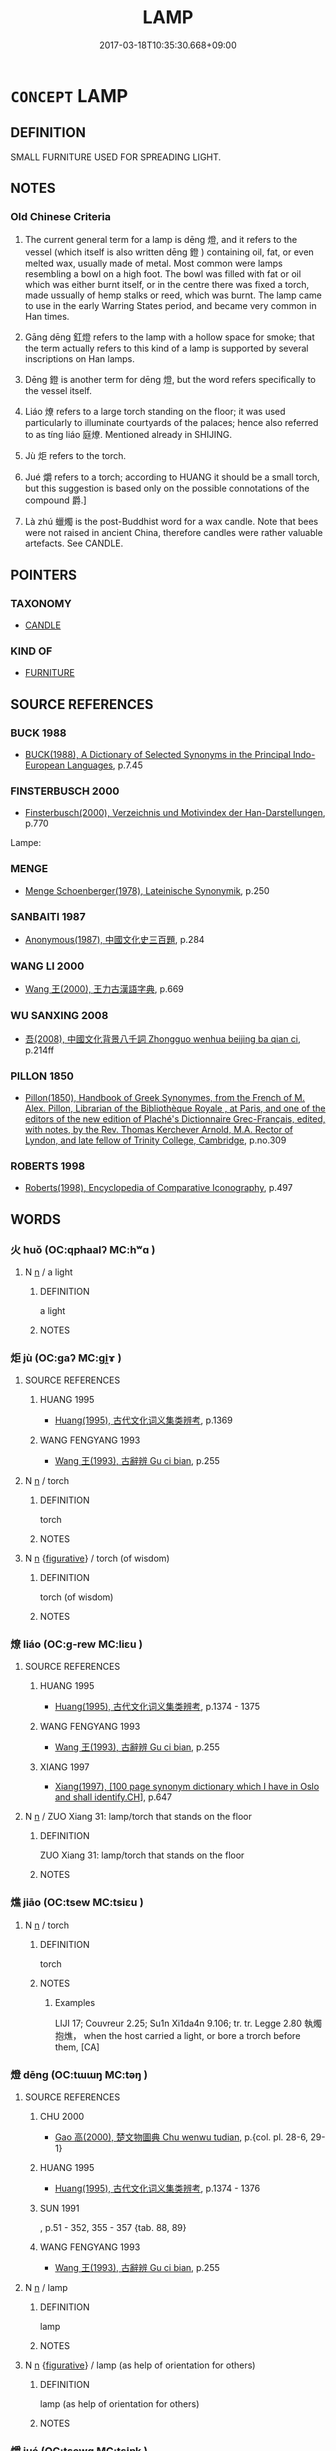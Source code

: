 # -*- mode: mandoku-tls-view -*-
#+TITLE: LAMP
#+DATE: 2017-03-18T10:35:30.668+09:00        
#+STARTUP: content
* =CONCEPT= LAMP
:PROPERTIES:
:CUSTOM_ID: uuid-f02c4fed-eba6-416f-be20-600a39b82755
:SYNONYM+:  LIGHT
:SYNONYM+:  LANTERN
:SYNONYM+:  FLOOR LAMP
:SYNONYM+:  TABLE LAMP
:SYNONYM+:  BEDSIDE LAMP
:SYNONYM+:  BANKER'S LAMP
:SYNONYM+:  GOOSENECK LAMP
:SYNONYM+:  CHANDELIER
:SYNONYM+:  CANDELABRA
:SYNONYM+:  TRADEMARK TIFFANY LAMP
:SYNONYM+:  FLOODLIGHT
:SYNONYM+:  SPOTLIGHT
:SYNONYM+:  STROBE LIGHT
:SYNONYM+:  ARC LAMP
:SYNONYM+:  FLUORESCENT LAMP
:SYNONYM+:  TRACK LIGHTS
:SYNONYM+:  LAVA LAMP
:SYNONYM+:  SUNLAMP
:SYNONYM+:  FLASHLIGHT
:SYNONYM+:  STREETLIGHT
:SYNONYM+:  STREETLAMP
:SYNONYM+:  CHINESE LANTERN
:SYNONYM+:  JAPANESE LANTERN
:SYNONYM+:  STORM LANTERN
:SYNONYM+:  HURRICANE LAMP
:SYNONYM+:  OIL LAMP
:SYNONYM+:  KEROSENE LAMP
:TR_ZH: 燈
:TR_OCH: 燈
:END:
** DEFINITION

SMALL FURNITURE USED FOR SPREADING LIGHT.

** NOTES

*** Old Chinese Criteria
1. The current general term for a lamp is dēng 燈, and it refers to the vessel (which itself is also written dēng 鐙 ) containing oil, fat, or even melted wax, usually made of metal. Most common were lamps resembling a bowl on a high foot. The bowl was filled with fat or oil which was either burnt itself, or in the centre there was fixed a torch, made ussually of hemp stalks or reed, which was burnt. The lamp came to use in the early Warring States period, and became very common in Han times.

2. Gāng dēng 釭燈 refers to the lamp with a hollow space for smoke; that the term actually refers to this kind of a lamp is supported by several inscriptions on Han lamps.

3. Dēng 鐙 is another term for dēng 燈, but the word refers specifically to the vessel itself.

4. Liáo 燎 refers to a large torch standing on the floor; it was used particularly to illuminate courtyards of the palaces; hence also referred to as tíng liáo 庭燎. Mentioned already in SHIJING.

5. Jù 炬 refers to the torch.

6. Jué 爝 refers to a torch; according to HUANG it should be a small torch, but this suggestion is based only on the possible connotations of the compound 爵.]

7. Là zhú 蠟燭 is the post-Buddhist word for a wax candle. Note that bees were not raised in ancient China, therefore candles were rather valuable artefacts. See CANDLE.

** POINTERS
*** TAXONOMY
 - [[tls:concept:CANDLE][CANDLE]]

*** KIND OF
 - [[tls:concept:FURNITURE][FURNITURE]]

** SOURCE REFERENCES
*** BUCK 1988
 - [[cite:BUCK-1988][BUCK(1988), A Dictionary of Selected Synonyms in the Principal Indo-European Languages]], p.7.45

*** FINSTERBUSCH 2000
 - [[cite:FINSTERBUSCH-2000][Finsterbusch(2000), Verzeichnis und Motivindex der Han-Darstellungen]], p.770


Lampe:

*** MENGE
 - [[cite:MENGE][Menge Schoenberger(1978), Lateinische Synonymik]], p.250

*** SANBAITI 1987
 - [[cite:SANBAITI-1987][Anonymous(1987), 中國文化史三百題]], p.284

*** WANG LI 2000
 - [[cite:WANG-LI-2000][Wang 王(2000), 王力古漢語字典]], p.669

*** WU SANXING 2008
 - [[cite:WU-SANXING-2008][ 吾(2008), 中國文化背景八千詞 Zhongguo wenhua beijing ba qian ci]], p.214ff

*** PILLON 1850
 - [[cite:PILLON-1850][Pillon(1850), Handbook of Greek Synonymes, from the French of M. Alex. Pillon, Librarian of the Bibliothèque Royale , at Paris, and one of the editors of the new edition of Plaché's Dictionnaire Grec-Français, edited, with notes, by the Rev. Thomas Kerchever Arnold, M.A. Rector of Lyndon, and late fellow of Trinity College, Cambridge]], p.no.309

*** ROBERTS 1998
 - [[cite:ROBERTS-1998][Roberts(1998), Encyclopedia of Comparative Iconography]], p.497

** WORDS
   :PROPERTIES:
   :VISIBILITY: children
   :END:
*** 火 huǒ (OC:qphaalʔ MC:hʷɑ )
:PROPERTIES:
:CUSTOM_ID: uuid-be92de0f-5f2c-4a1b-b69e-e2b7c120a6c6
:Char+: 火(86,0/4) 
:GY_IDS+: uuid-843121ff-f778-4be2-a643-71a2a1dc6acb
:PY+: huǒ     
:OC+: qphaalʔ     
:MC+: hʷɑ     
:END: 
**** N [[tls:syn-func::#uuid-8717712d-14a4-4ae2-be7a-6e18e61d929b][n]] / a light
:PROPERTIES:
:CUSTOM_ID: uuid-aeac342f-93c4-4b5c-9b38-1d35e43f9287
:END:
****** DEFINITION

a light

****** NOTES

*** 炬 jù (OC:ɡaʔ MC:gi̯ɤ )
:PROPERTIES:
:CUSTOM_ID: uuid-513366fc-6d1f-47ad-94b3-97d95fbf9970
:Char+: 炬(86,5/9) 
:GY_IDS+: uuid-c9b3eaf9-1e87-4a83-813a-f167e32df4f6
:PY+: jù     
:OC+: ɡaʔ     
:MC+: gi̯ɤ     
:END: 
**** SOURCE REFERENCES
***** HUANG 1995
 - [[cite:HUANG-1995][Huang(1995), 古代文化词义集类辨考]], p.1369

***** WANG FENGYANG 1993
 - [[cite:WANG-FENGYANG-1993][Wang 王(1993), 古辭辨 Gu ci bian]], p.255

**** N [[tls:syn-func::#uuid-8717712d-14a4-4ae2-be7a-6e18e61d929b][n]] / torch
:PROPERTIES:
:CUSTOM_ID: uuid-27773700-e4f6-40f9-9c44-076f2fd60b67
:END:
****** DEFINITION

torch

****** NOTES

**** N [[tls:syn-func::#uuid-8717712d-14a4-4ae2-be7a-6e18e61d929b][n]] {[[tls:sem-feat::#uuid-2e48851c-928e-40f0-ae0d-2bf3eafeaa17][figurative]]} / torch (of wisdom)
:PROPERTIES:
:CUSTOM_ID: uuid-09414488-267a-4b44-8f51-0c83946f591b
:END:
****** DEFINITION

torch (of wisdom)

****** NOTES

*** 燎 liáo (OC:ɡ-rew MC:liɛu )
:PROPERTIES:
:CUSTOM_ID: uuid-4600adb4-30a8-4387-9cf6-90c6f57b911e
:Char+: 燎(86,12/16) 
:GY_IDS+: uuid-7452bd84-be5d-45d4-a780-9732be54a179
:PY+: liáo     
:OC+: ɡ-rew     
:MC+: liɛu     
:END: 
**** SOURCE REFERENCES
***** HUANG 1995
 - [[cite:HUANG-1995][Huang(1995), 古代文化词义集类辨考]], p.1374 - 1375

***** WANG FENGYANG 1993
 - [[cite:WANG-FENGYANG-1993][Wang 王(1993), 古辭辨 Gu ci bian]], p.255

***** XIANG 1997
 - [[cite:XIANG-1997][Xiang(1997), [100 page synonym dictionary which I have in Oslo and shall identify.CH]]], p.647

**** N [[tls:syn-func::#uuid-8717712d-14a4-4ae2-be7a-6e18e61d929b][n]] / ZUO Xiang 31: lamp/torch that stands on the floor
:PROPERTIES:
:CUSTOM_ID: uuid-6fa56e1e-4fe1-46e3-9641-9fd0e79f9082
:END:
****** DEFINITION

ZUO Xiang 31: lamp/torch that stands on the floor

****** NOTES

*** 燋 jiāo (OC:tsew MC:tsiɛu )
:PROPERTIES:
:CUSTOM_ID: uuid-dd9eaded-6c5a-49ff-91d6-34c1b382f205
:Char+: 燋(86,12/16) 
:GY_IDS+: uuid-65c6e6a4-f831-4dc8-b77c-a36e3d0aa3be
:PY+: jiāo     
:OC+: tsew     
:MC+: tsiɛu     
:END: 
**** N [[tls:syn-func::#uuid-8717712d-14a4-4ae2-be7a-6e18e61d929b][n]] / torch
:PROPERTIES:
:CUSTOM_ID: uuid-ae7cd05b-280c-4ebd-8084-0c1246e1101d
:END:
****** DEFINITION

torch

****** NOTES

******* Examples
LIJI 17; Couvreur 2.25; Su1n Xi1da4n 9.106; tr. tr. Legge 2.80 執燭抱燋， when the host carried a light, or bore a trorch before them, [CA]

*** 燈 dēng (OC:tɯɯŋ MC:təŋ )
:PROPERTIES:
:CUSTOM_ID: uuid-978f593b-629b-47d6-9225-3122e2ebd58e
:Char+: 燈(86,12/16) 
:GY_IDS+: uuid-469a0036-bfdb-4dc1-a4e1-c5500c3d35e9
:PY+: dēng     
:OC+: tɯɯŋ     
:MC+: təŋ     
:END: 
**** SOURCE REFERENCES
***** CHU 2000
 - [[cite:CHU-2000][Gao 高(2000), 楚文物圖典 Chu wenwu tudian]], p.{col. pl. 28-6, 29-1}

***** HUANG 1995
 - [[cite:HUANG-1995][Huang(1995), 古代文化词义集类辨考]], p.1374 - 1376

***** SUN 1991
, p.51 - 352, 355 - 357 {tab. 88, 89}

***** WANG FENGYANG 1993
 - [[cite:WANG-FENGYANG-1993][Wang 王(1993), 古辭辨 Gu ci bian]], p.255

**** N [[tls:syn-func::#uuid-8717712d-14a4-4ae2-be7a-6e18e61d929b][n]] / lamp
:PROPERTIES:
:CUSTOM_ID: uuid-f290e8e7-276e-442a-8109-1d28399f9152
:END:
****** DEFINITION

lamp

****** NOTES

**** N [[tls:syn-func::#uuid-8717712d-14a4-4ae2-be7a-6e18e61d929b][n]] {[[tls:sem-feat::#uuid-2e48851c-928e-40f0-ae0d-2bf3eafeaa17][figurative]]} / lamp (as help of orientation for others)
:PROPERTIES:
:CUSTOM_ID: uuid-296f952a-58d3-403e-b945-10b51a3d0ea7
:END:
****** DEFINITION

lamp (as help of orientation for others)

****** NOTES

*** 爝 jué (OC:tsewɡ MC:tsi̯ɐk )
:PROPERTIES:
:CUSTOM_ID: uuid-84083b0b-14d8-4bb0-b70b-975c74add22f
:Char+: 爝(86,18/22) 
:GY_IDS+: uuid-30f7e02c-58dc-48bf-83fa-e0561a6ca7d3
:PY+: jué     
:OC+: tsewɡ     
:MC+: tsi̯ɐk     
:END: 
**** SOURCE REFERENCES
***** HUANG 1995
 - [[cite:HUANG-1995][Huang(1995), 古代文化词义集类辨考]], p.1369

**** N [[tls:syn-func::#uuid-8717712d-14a4-4ae2-be7a-6e18e61d929b][n]] / torch
:PROPERTIES:
:CUSTOM_ID: uuid-f2d338a7-fd8b-4ab0-8e6d-3148715b82c4
:END:
****** DEFINITION

torch

****** NOTES

*** 盞 zhǎn (OC:tsreenʔ MC:ʈʂɣɛn )
:PROPERTIES:
:CUSTOM_ID: uuid-ea2f15e3-830d-472c-9344-6ca677db7c90
:Char+: 盞(108,8/13) 
:GY_IDS+: uuid-55c408ea-6ee1-4b98-bb0b-7543242a7860
:PY+: zhǎn     
:OC+: tsreenʔ     
:MC+: ʈʂɣɛn     
:END: 
**** N [[tls:syn-func::#uuid-1045a7a4-cbbc-445a-a976-14a787864971][ncpost-V{NUM}.post-N]] {[[tls:sem-feat::#uuid-14056dfd-9bb3-49e4-93d1-93de5283e702][classifier]]} / post-Han, Wang Xizhi: counter for lamps that stands on a table
:PROPERTIES:
:CUSTOM_ID: uuid-8aabbfbd-0248-4bb5-bbfa-716e0944803a
:WARRING-STATES-CURRENCY: 0
:END:
****** DEFINITION

post-Han, Wang Xizhi: counter for lamps that stands on a table

****** NOTES

*** 錠 dìng (OC:teeŋs MC:teŋ )
:PROPERTIES:
:CUSTOM_ID: uuid-8863b09b-95e7-455a-a6c0-f0877168fcd6
:Char+: 錠(167,8/16) 
:GY_IDS+: uuid-64fd94fa-b778-4f5b-9905-736496b74f5a
:PY+: dìng     
:OC+: teeŋs     
:MC+: teŋ     
:END: 
**** N [[tls:syn-func::#uuid-8717712d-14a4-4ae2-be7a-6e18e61d929b][n]] / lamp
:PROPERTIES:
:CUSTOM_ID: uuid-8e7f0c23-aabd-4239-8495-5f17312a1239
:END:
****** DEFINITION

lamp

****** NOTES

*** 鐙 dèng (OC:tɯɯŋs MC:təŋ )
:PROPERTIES:
:CUSTOM_ID: uuid-8624f137-a02b-4b44-8d0c-6f8924da2822
:Char+: 鐙(167,12/20) 
:GY_IDS+: uuid-f62bd5b7-f482-4e58-a7d1-862856d06b8c
:PY+: dèng     
:OC+: tɯɯŋs     
:MC+: təŋ     
:END: 
**** SOURCE REFERENCES
***** HUANG 1995
 - [[cite:HUANG-1995][Huang(1995), 古代文化词义集类辨考]], p.1374

***** WANG FENGYANG 1993
 - [[cite:WANG-FENGYANG-1993][Wang 王(1993), 古辭辨 Gu ci bian]], p.255

**** N [[tls:syn-func::#uuid-8717712d-14a4-4ae2-be7a-6e18e61d929b][n]] / lamp stand on high foot
:PROPERTIES:
:CUSTOM_ID: uuid-edcbf341-2774-4ef4-bb0c-ff590b90c2f7
:END:
****** DEFINITION

lamp stand on high foot

****** NOTES

** BIBLIOGRAPHY
bibliography:../core/tlsbib.bib
